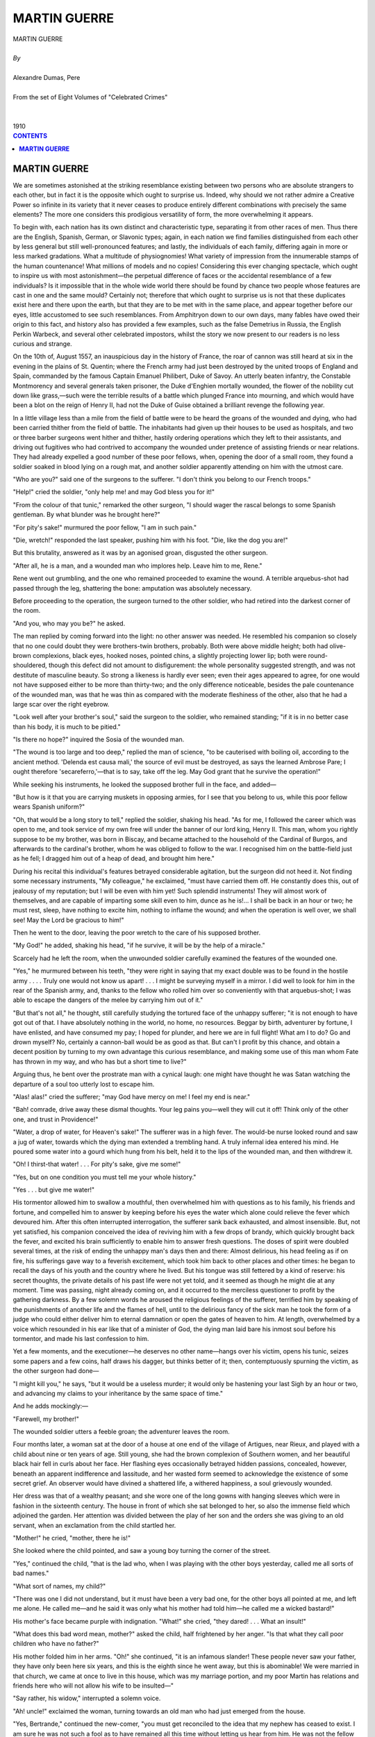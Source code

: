 .. -*- encoding: utf-8 -*-

.. meta::
   :PG.Id: 2752
   :PG.Title: Martin Guerre
   :PG.Released: 2006-08-15
   :PG.Rights: Public Domain
   :PG.Producer: David Widger
   :DC.Creator: Alexandre Dumas, Pere
   :DC.Title: Martin Guerre
   :DC.Language: en
   :DC.Created: 1910
   :coverpage: images/cover.jpg



.. role:: xlarge-bold
   :class: x-large bold

.. role:: large
   :class: large

.. role:: small-caps
     :class: small-caps




=============
MARTIN GUERRE
=============

.. pgheader::

.. clearpage::


.. figure:: images/cover.jpg

.. clearpage::


.. class:: center

   | :xlarge-bold:`MARTIN GUERRE`
   |
   | `By`
   |
   | :xlarge-bold:`Alexandre Dumas, Pere`
   |
   | :small-caps:`From the set of Eight Volumes of "Celebrated Crimes"`
   |
   |
   | :large:`1910`



.. clearpage::



.. clearpage::

.. contents:: CONTENTS
   :depth: 1
   :backlinks: entry




.. clearpage::




**MARTIN GUERRE**
=================

.. dropcap:: W We

We are sometimes astonished at the striking resemblance existing between two persons who are absolute strangers to each other, but in fact it is the opposite which ought to surprise us. Indeed, why should we not rather admire a Creative Power so infinite in its variety that it never ceases to produce entirely different combinations with precisely the same elements? The more one considers this prodigious versatility of form, the more overwhelming it appears.

To begin with, each nation has its own distinct and characteristic type, separating it from other races of men. Thus there are the English, Spanish, German, or Slavonic types; again, in each nation we find families distinguished from each other by less general but still well-pronounced features; and lastly, the individuals of each family, differing again in more or less marked gradations. What a multitude of physiognomies! What variety of impression from the innumerable stamps of the human countenance! What millions of models and no copies! Considering this ever changing spectacle, which ought to inspire us with most astonishment—the perpetual difference of faces or the accidental resemblance of a few individuals? Is it impossible that in the whole wide world there should be found by chance two people whose features are cast in one and the same mould? Certainly not; therefore that which ought to surprise us is not that these duplicates exist here and there upon the earth, but that they are to be met with in the same place, and appear together before our eyes, little accustomed to see such resemblances. From Amphitryon down to our own days, many fables have owed their origin to this fact, and history also has provided a few examples, such as the false Demetrius in Russia, the English Perkin Warbeck, and several other celebrated impostors, whilst the story we now present to our readers is no less curious and strange.

On the 10th of, August 1557, an inauspicious day in the history of France, the roar of cannon was still heard at six in the evening in the plains of St. Quentin; where the French army had just been destroyed by the united troops of England and Spain, commanded by the famous Captain Emanuel Philibert, Duke of Savoy. An utterly beaten infantry, the Constable Montmorency and several generals taken prisoner, the Duke d'Enghien mortally wounded, the flower of the nobility cut down like grass,—such were the terrible results of a battle which plunged France into mourning, and which would have been a blot on the reign of Henry II, had not the Duke of Guise obtained a brilliant revenge the following year.

In a little village less than a mile from the field of battle were to be heard the groans of the wounded and dying, who had been carried thither from the field of battle. The inhabitants had given up their houses to be used as hospitals, and two or three barber surgeons went hither and thither, hastily ordering operations which they left to their assistants, and driving out fugitives who had contrived to accompany the wounded under pretence of assisting friends or near relations. They had already expelled a good number of these poor fellows, when, opening the door of a small room, they found a soldier soaked in blood lying on a rough mat, and another soldier apparently attending on him with the utmost care.

"Who are you?" said one of the surgeons to the sufferer. "I don't think you belong to our French troops."

"Help!" cried the soldier, "only help me! and may God bless you for it!"

"From the colour of that tunic," remarked the other surgeon, "I should wager the rascal belongs to some Spanish gentleman. By what blunder was he brought here?"

"For pity's sake!" murmured the poor fellow, "I am in such pain."

"Die, wretch!" responded the last speaker, pushing him with his foot. "Die, like the dog you are!"

But this brutality, answered as it was by an agonised groan, disgusted the other surgeon.

"After all, he is a man, and a wounded man who implores help. Leave him to me, Rene."

Rene went out grumbling, and the one who remained proceeded to examine the wound. A terrible arquebus-shot had passed through the leg, shattering the bone: amputation was absolutely necessary.

Before proceeding to the operation, the surgeon turned to the other soldier, who had retired into the darkest corner of the room.

"And you, who may you be?" he asked.

The man replied by coming forward into the light: no other answer was needed. He resembled his companion so closely that no one could doubt they were brothers-twin brothers, probably. Both were above middle height; both had olive-brown complexions, black eyes, hooked noses, pointed chins, a slightly projecting lower lip; both were round-shouldered, though this defect did not amount to disfigurement: the whole personality suggested strength, and was not destitute of masculine beauty. So strong a likeness is hardly ever seen; even their ages appeared to agree, for one would not have supposed either to be more than thirty-two; and the only difference noticeable, besides the pale countenance of the wounded man, was that he was thin as compared with the moderate fleshiness of the other, also that he had a large scar over the right eyebrow.

"Look well after your brother's soul," said the surgeon to the soldier, who remained standing; "if it is in no better case than his body, it is much to be pitied."

"Is there no hope?" inquired the Sosia of the wounded man.

"The wound is too large and too deep," replied the man of science, "to be cauterised with boiling oil, according to the ancient method. 'Delenda est causa mali,' the source of evil must be destroyed, as says the learned Ambrose Pare; I ought therefore 'secareferro,'—that is to say, take off the leg. May God grant that he survive the operation!"

While seeking his instruments, he looked the supposed brother full in the face, and added—

"But how is it that you are carrying muskets in opposing armies, for I see that you belong to us, while this poor fellow wears Spanish uniform?"

"Oh, that would be a long story to tell," replied the soldier, shaking his head. "As for me, I followed the career which was open to me, and took service of my own free will under the banner of our lord king, Henry II. This man, whom you rightly suppose to be my brother, was born in Biscay, and became attached to the household of the Cardinal of Burgos, and afterwards to the cardinal's brother, whom he was obliged to follow to the war. I recognised him on the battle-field just as he fell; I dragged him out of a heap of dead, and brought him here."

During his recital this individual's features betrayed considerable agitation, but the surgeon did not heed it. Not finding some necessary instruments, "My colleague," he exclaimed, "must have carried them off. He constantly does this, out of jealousy of my reputation; but I will be even with him yet! Such splendid instruments! They will almost work of themselves, and are capable of imparting some skill even to him, dunce as he is!... I shall be back in an hour or two; he must rest, sleep, have nothing to excite him, nothing to inflame the wound; and when the operation is well over, we shall see! May the Lord be gracious to him!"

Then he went to the door, leaving the poor wretch to the care of his supposed brother.

"My God!" he added, shaking his head, "if he survive, it will be by the help of a miracle."

Scarcely had he left the room, when the unwounded soldier carefully examined the features of the wounded one.

"Yes," he murmured between his teeth, "they were right in saying that my exact double was to be found in the hostile army . . . . Truly one would not know us apart! . . . I might be surveying myself in a mirror. I did well to look for him in the rear of the Spanish army, and, thanks to the fellow who rolled him over so conveniently with that arquebus-shot; I was able to escape the dangers of the melee by carrying him out of it."

"But that's not all," he thought, still carefully studying the tortured face of the unhappy sufferer; "it is not enough to have got out of that. I have absolutely nothing in the world, no home, no resources. Beggar by birth, adventurer by fortune, I have enlisted, and have consumed my pay; I hoped for plunder, and here we are in full flight! What am I to do? Go and drown myself? No, certainly a cannon-ball would be as good as that. But can't I profit by this chance, and obtain a decent position by turning to my own advantage this curious resemblance, and making some use of this man whom Fate has thrown in my way, and who has but a short time to live?"

Arguing thus, he bent over the prostrate man with a cynical laugh: one might have thought he was Satan watching the departure of a soul too utterly lost to escape him.

"Alas! alas!" cried the sufferer; "may God have mercy on me! I feel my end is near."

"Bah! comrade, drive away these dismal thoughts. Your leg pains you—well they will cut it off! Think only of the other one, and trust in Providence!"

"Water, a drop of water, for Heaven's sake!" The sufferer was in a high fever. The would-be nurse looked round and saw a jug of water, towards which the dying man extended a trembling hand. A truly infernal idea entered his mind. He poured some water into a gourd which hung from his belt, held it to the lips of the wounded man, and then withdrew it.

"Oh! I thirst-that water! . . . For pity's sake, give me some!"

"Yes, but on one condition you must tell me your whole history."

"Yes . . . but give me water!"

His tormentor allowed him to swallow a mouthful, then overwhelmed him with questions as to his family, his friends and fortune, and compelled him to answer by keeping before his eyes the water which alone could relieve the fever which devoured him. After this often interrupted interrogation, the sufferer sank back exhausted, and almost insensible. But, not yet satisfied, his companion conceived the idea of reviving him with a few drops of brandy, which quickly brought back the fever, and excited his brain sufficiently to enable him to answer fresh questions. The doses of spirit were doubled several times, at the risk of ending the unhappy man's days then and there: Almost delirious, his head feeling as if on fire, his sufferings gave way to a feverish excitement, which took him back to other places and other times: he began to recall the days of his youth and the country where he lived. But his tongue was still fettered by a kind of reserve: his secret thoughts, the private details of his past life were not yet told, and it seemed as though he might die at any moment. Time was passing, night already coming on, and it occurred to the merciless questioner to profit by the gathering darkness. By a few solemn words he aroused the religious feelings of the sufferer, terrified him by speaking of the punishments of another life and the flames of hell, until to the delirious fancy of the sick man he took the form of a judge who could either deliver him to eternal damnation or open the gates of heaven to him. At length, overwhelmed by a voice which resounded in his ear like that of a minister of God, the dying man laid bare his inmost soul before his tormentor, and made his last confession to him.

Yet a few moments, and the executioner—he deserves no other name—hangs over his victim, opens his tunic, seizes some papers and a few coins, half draws his dagger, but thinks better of it; then, contemptuously spurning the victim, as the other surgeon had done—

"I might kill you," he says, "but it would be a useless murder; it would only be hastening your last Sigh by an hour or two, and advancing my claims to your inheritance by the same space of time."

And he adds mockingly:—

"Farewell, my brother!"

The wounded soldier utters a feeble groan; the adventurer leaves the room.

Four months later, a woman sat at the door of a house at one end of the village of Artigues, near Rieux, and played with a child about nine or ten years of age. Still young, she had the brown complexion of Southern women, and her beautiful black hair fell in curls about her face. Her flashing eyes occasionally betrayed hidden passions, concealed, however, beneath an apparent indifference and lassitude, and her wasted form seemed to acknowledge the existence of some secret grief. An observer would have divined a shattered life, a withered happiness, a soul grievously wounded.

Her dress was that of a wealthy peasant; and she wore one of the long gowns with hanging sleeves which were in fashion in the sixteenth century. The house in front of which she sat belonged to her, so also the immense field which adjoined the garden. Her attention was divided between the play of her son and the orders she was giving to an old servant, when an exclamation from the child startled her.

"Mother!" he cried, "mother, there he is!"

She looked where the child pointed, and saw a young boy turning the corner of the street.

"Yes," continued the child, "that is the lad who, when I was playing with the other boys yesterday, called me all sorts of bad names."

"What sort of names, my child?"

"There was one I did not understand, but it must have been a very bad one, for the other boys all pointed at me, and left me alone. He called me—and he said it was only what his mother had told him—he called me a wicked bastard!"

His mother's face became purple with indignation. "What!" she cried, "they dared! . . . What an insult!"

"What does this bad word mean, mother?" asked the child, half frightened by her anger. "Is that what they call poor children who have no father?"

His mother folded him in her arms. "Oh!" she continued, "it is an infamous slander! These people never saw your father, they have only been here six years, and this is the eighth since he went away, but this is abominable! We were married in that church, we came at once to live in this house, which was my marriage portion, and my poor Martin has relations and friends here who will not allow his wife to be insulted—"

"Say rather, his widow," interrupted a solemn voice.

"Ah! uncle!" exclaimed the woman, turning towards an old man who had just emerged from the house.

"Yes, Bertrande," continued the new-comer, "you must get reconciled to the idea that my nephew has ceased to exist. I am sure he was not such a fool as to have remained all this time without letting us hear from him. He was not the fellow to go off at a tangent, on account of a domestic quarrel which you have never vouchsafed to explain to me, and to retain his anger during all these eight years! Where did he go? What did he do? We none of us know, neither you nor I, nor anybody else. He is assuredly dead, and lies in some graveyard far enough from here. May God have mercy on his soul!"

Bertrande, weeping, made the sign of the cross, and bowed her head upon her hands.

"Good-bye, Sanxi," said the uncle, tapping the child's,' cheek. Sanxi turned sulkily away.

There was certainly nothing specially attractive about the uncle: he belonged to a type which children instinctively dislike, false, crafty, with squinting eyes which continually appeared to contradict his honeyed tongue.

"Bertrande," he said, "your boy is like his father before him, and only answers my kindness with rudeness."

"Forgive him," answered the mother; "he is very young, and does not understand the respect due to his father's uncle. I will teach him better things; he will soon learn that he ought to be grateful for the care you have taken of his little property."

"No doubt, no doubt," said the uncle, trying hard to smile. "I will give you a good account of it, for I shall only have to reckon with you two in future. Come, my dear, believe me, your husband is really dead, and you have sorrowed quite enough for a good-for-nothing fellow. Think no more of him."

So saying, he departed, leaving the poor young woman a prey to the saddest thoughts.

Bertrande de Rolls, naturally gifted with extreme sensibility, on which a careful education had imposed due restraint, had barely completed her twelfth year when she was married to Martin Guerre, a boy of about the same age, such precocious unions being then not uncommon, especially in the Southern provinces. They were generally settled by considerations of family interest, assisted by the extremely early development habitual to the climate. The young couple lived for a long time as brother and sister, and Bertrande, thus early familiar with the idea of domestic happiness, bestowed her whole affection on the youth whom she had been taught to regard as her life's companion. He was the Alpha and Omega of her existence; all her love, all her thoughts, were given to him, and when their marriage was at length completed, the birth of a son seemed only another link in the already long existing bond of union. But, as many wise men have remarked, a uniform happiness, which only attaches women more and more, has often upon men a precisely contrary effect, and so it was with Martin Guerre. Of a lively and excitable temperament, he wearied of a yoke which had been imposed so early, and, anxious to see the world and enjoy some freedom, he one day took advantage of a domestic difference, in which Bertrande owned herself to have been wrong, and left his house and family. He was sought and awaited in vain. Bertrande spent the first month in vainly expecting his return, then she betook herself to prayer; but Heaven appeared deaf to her supplications, the truant returned not. She wished to go in search of him, but the world is wide, and no single trace remained to guide her. What torture for a tender heart! What suffering for a soul thirsting for love! What sleepless nights! What restless vigils! Years passed thus; her son was growing up, yet not a word reached her from the man she loved so much. She spoke often of him to the uncomprehending child, she sought to discover his features in those of her boy, but though she endeavoured to concentrate her whole affection on her son, she realised that there is suffering which maternal love cannot console, and tears which it cannot dry. Consumed by the strength of the sorrow which ever dwelt in her heart, the poor woman was slowly wasting, worn out by the regrets of the past, the vain desires of the present, and the dreary prospect of the future. And now she had been openly insulted, her feelings as a mother wounded to the quirk; and her husband's uncle, instead of defending and consoling her, could give only cold counsel and unsympathetic words!

Pierre Guerre, indeed, was simply a thorough egotist. In his youth he had been charged with usury; no one knew by what means he had become rich, for the little drapery trade which he called his profession did not appear to be very profitable.

After his nephew's departure it seemed only natural that he should pose as the family guardian, and he applied himself to the task of increasing the little income, but without considering himself bound to give any account to Bertrande. So, once persuaded that Martin was no more, he was apparently not unwilling to prolong a situation so much to his own advantage.

Night was fast coming on; in the dim twilight distant objects became confused and indistinct. It was the end of autumn, that melancholy season which suggests so many gloomy thoughts and recalls so many blighted hopes. The child had gone into the house. Bertrande, still sitting at the door, resting her forehead on her hand, thought sadly of her uncle's words; recalling in imagination the past scenes which they suggested, the time of their childhood, when, married so young, they were as yet only playmates, prefacing the graver duties of life by innocent pleasures; then of the love which grew with their increasing age; then of how this love became altered, changing on her side into passion, on his into indifference. She tried to recollect him as he had been on the eve of his departure, young and handsome, carrying his head high, coming home from a fatiguing hunt and sitting by his son's cradle; and then also she remembered bitterly the jealous suspicions she had conceived, the anger with which she had allowed them to escape her, the consequent quarrel, followed by the disappearance of her offended husband, and the eight succeeding years of solitude and mourning. She wept over his desertion; over the desolation of her life, seeing around her only indifferent or selfish people, and caring only to live for her child's sake, who gave her at least a shadowy reflection of the husband she had lost. "Lost—yes, lost for ever!" she said to herself, sighing, and looking again at the fields whence she had so often seen him coming at this same twilight hour, returning to his home for the evening meal. She cast a wandering eye on the distant hills, which showed a black outline against a yet fiery western sky, then let it fall on a little grove of olive trees planted on the farther side of the brook which skirted her dwelling. Everything was calm; approaching night brought silence along with darkness: it was exactly what she saw every evening, but to leave which required always an effort.

She rose to re-enter the house, when her attention was caught by a movement amongst the trees. For a moment she thought she was mistaken, but the branches again rustled, then parted asunder, and the form of a man appeared on the other side of the brook. Terrified, Bertrande tried to scream, but not a sound escaped her lips; her voice seemed paralyzed by terror, as in an evil dream. And she almost thought it was a dream, for notwithstanding the dark shadows cast around this indistinct semblance, she seemed to recognise features once dear to her. Had her bitter reveries ended by making her the victim of a hallucination? She thought her brain was giving way, and sank on her knees to pray for help. But the figure remained; it stood motionless, with folded arms, silently gazing at her! Then she thought of witchcraft, of evil demons, and superstitious as every one was in those days, she kissed a crucifix which hung from her neck, and fell fainting on the ground. With one spring the phantom crossed the brook and stood beside her.

"Bertrande!" it said in a voice of emotion. She raised her head, uttered a piercing cry, and was clasped in her husband's arms.

The whole village became aware of this event that same evening. The neighbours crowded round Bertrande's door, Martin's friends and relations naturally wishing to see him after this miraculous reappearance, while those who had never known him desired no less to gratify their curiosity; so that the hero of the little drama, instead of remaining quietly at home with his wife, was obliged to exhibit himself publicly in a neighbouring barn. His four sisters burst through the crowd and fell on his neck weeping; his uncle examined him doubtfully at first, then extended his arms. Everybody recognised him, beginning with the old servant Margherite, who had been with the young couple ever since their wedding-day. People observed only that a riper age had strengthened his features, and given more character to his countenance and more development to his powerful figure; also that he had a scar over the right eyebrow, and that he limped slightly. These were the marks of wounds he had received, he said; which now no longer troubled him. He appeared anxious to return to his wife and child, but the crowd insisted on hearing the story of his adventures during his voluntary absence, and he was obliged to satisfy them. Eight years ago, he said, the desire to see more of the world had gained an irresistible mastery over him; he yielded to it, and departed secretly. A natural longing took him to his birthplace in Biscay, where he had seen his surviving relatives. There he met the Cardinal of Burgos, who took him into his service, promising him profit, hard knocks to give and take, and plenty of adventure. Some time after, he left the cardinal's household for that of his brother, who, much against his will, compelled him to follow him to the war and bear arms against the French. Thus he found himself on the Spanish side on the day of St. Quentin, and received a terrible gun-shot wound in the leg. Being carried into a house a an adjoining village, he fell into the hands of a surgeon, who insisted that the leg must be amputated immediately, but who left him for a moment, and never returned. Then he encountered a good old woman, who dressed his wound and nursed him night and day. So that in a few weeks he recovered, and was able to set out for Artigues, too thankful to return to his house and land, still more to his wife and child, and fully resolved never to leave them again.

Having ended his story, he shook hands with his still wondering neighbours, addressing by name some who had been very young when he left, and who, hearing their names, came forward now as grown men, hardly recognisable, but much pleased at being remembered. He returned his sisters' carresses, begged his uncle's forgiveness for the trouble he had given in his boyhood, recalling with mirth the various corrections received. He mentioned also an Augustinian monk who had taught him to read, and another reverend father, a Capuchin, whose irregular conduct had caused much scandal in the neighbourhood. In short, notwithstanding his prolonged absence, he seemed to have a perfect recollection of places, persons, and things. The good people overwhelmed him with congratulations, vying with one another in praising him for having the good sense to come home, and in describing the grief and the perfect virtue of his Bertrande. Emotion was excited, many wept, and several bottles from Martin Guerre's cellar were emptied. At length the assembly dispersed, uttering many exclamations about the extraordinary chances of Fate, and retired to their own homes, excited, astonished, and gratified, with the one exception of old Pierre Guerre, who had been struck by an unsatisfactory remark made by his nephew, and who dreamed all night about the chances of pecuniary loss augured by the latter's return.

It was midnight before the husband and wife were alone and able to give vent to their feelings. Bertrande still felt half stupefied; she could not believe her own eyes and ears, nor realise that she saw again in her marriage chamber her husband of eight years ago, him for whom she had wept; whose death she had deplored only a few hours previously. In the sudden shock caused by so much joy succeeding so much grief, she had not been able to express what she felt; her confused ideas were difficult to explain, and she seemed deprived of the powers of speech and reflection. When she became calmer and more capable of analysing her feelings, she was astonished not to feel towards her husband the same affection which had moved her so strongly a few hours before. It was certainly himself, those were the same features, that was the man to whom she had willingly given her hand, her heart, herself, and yet now that she saw him again a cold barrier of shyness, of modesty, seemed to have risen between them. His first kiss, even, had not made her happy: she blushed and felt saddened—a curious result of the long absence! She could not define the changes wrought by years in his appearance: his countenance seemed harsher, yet the lines of his face, his outer man, his whole personality, did not seem altered, but his soul had changed its nature, a different mind looked forth from those eyes. Bertrande knew him for her husband, and yet she hesitated. Even so Penelope, on the, return of Ulysses, required a certain proof to confirm the evidence of her eyes, and her long absent husband had to remind her of secrets known only to herself.

Martin, however, as if he understood Bertrande's feeling and divined some secret mistrust, used the most tender and affectionate phrases, and even the very pet names which close intimacy had formerly endeared to them.

"My queen," he said, "my beautiful dove, can you not lay aside your resentment? Is it still so strong that no submission can soften it? Cannot my repentance find grace in your eyes? My Bertrande, my Bertha, my Bertranilla, as I used to call you."

She tried to smile, but stopped short, puzzled; the names were the very same, but the inflexion of voice quite different.

Martin took her hands in his. "What pretty hands! Do you still wear my ring? Yes, here it is, and with it the sapphire ring I gave you the day Sanxi was born."

Bertrande did not answer, but she took the child and placed him in his father's arms.

Martin showered caresses on his son, and spoke of the time when he carried him as a baby in the garden, lifting him up to the fruit trees, so that he could reach and try to bite the fruit. He recollected one day when the poor child got his leg terribly torn by thorns, and convinced himself, not without emotion, that the scar could still be seen.

Bertrande was touched by this display of affectionate recollections, and felt vexed at her own coldness. She came up to Martin and laid her hand in his. He said gently—

"My departure caused you great grief: I now repent what I did. But I was young, I was proud, and your reproaches were unjust."

"Ah," said she, "you have not forgotten the cause of our quarrel?"

"It was little Rose, our neighbour, whom you said I was making love to, because you found us together at the spring in the little wood. I explained that we met only by chance,—besides, she was only a child,—but you would not listen, and in your anger—"

"Ah! forgive me, Martin, forgive me!" she interrupted, in confusion.

"In your blind anger you took up, I know not what, something which lay handy, and flung it at me. And here is the mark," he continued, smiling, "this scar, which is still to be seen."

"Oh, Martin!" Bertrande exclaimed, "can you ever forgive me?"

"As you see," Martin replied, kissing her tenderly.

Much moved, Bertrande swept aside his hair, and looked at the scar visible on his forehead.

"But," she said, with surprise not free from alarm, "this scar seems to me like a fresh one."

"Ah!" Martin explained, with a, little embarrassment; "it reopened lately. But I had thought no more about it. Let us forget it, Bertrande; I should not like a recollection which might make you think yourself less dear to me than you once were."

And he drew her upon his knee. She repelled him gently.

"Send the child to bed," said Martin. "Tomorrow shall be for him; to-night you have the first place, Bertrande, you only."

The boy kissed his father and went.

Bertrande came and knelt beside her husband, regarding him attentively with an uneasy smile, which did not appear to please him by any means.

"What is the matter?" said he. "Why do you examine me thus?"

"I do not know—forgive me, oh! forgive me! . . . But the happiness of seeing you was so great and unexpected, it is all like a dream. I must try to become accustomed to it; give me some time to collect myself; let me spend this night in prayer. I ought to offer my joy and my thanksgiving to Almighty God—"

"Not so," interrupted her husband, passing his arms round her neck and stroking her beautiful hair. "No; 'tis to me that your first thoughts are due. After so much weariness, my rest is in again beholding you, and my happiness after so many trials will be found in your love. That hope has supported me throughout, and I long to be assured that it is no illusion." So saying, he endeavoured to raise her.

"Oh," she murmured, "I pray you leave me."

"What!" he exclaimed angrily. "Bertrande, is this your love? Is it thus you keep faith with me? You will make me doubt the evidence of your friends; you will make me think that indifference, or even another love——"

"You insult me," said Bertrande, rising to her feet.

He caught her in his arms. "No, no; I think nothing which could wound you, my queen, and I believe your fidelity, even as before, you know, on that first journey, when you wrote me these loving letters which I have treasured ever since. Here they are." And he drew forth some papers, on which Bertrande recognised her own handwriting. "Yes," he continued, "I have read and—re-read them.... See, you spoke then of your love and the sorrows of absence. But why all this trouble and terror? You tremble, just as you did when I first received you from your father's hands.... It was here, in this very room.... You begged me then to leave you, to let you spend the night in prayer; but I insisted, do you remember? and pressed you to my heart, as I do now."

"Oh," she murmured weakly, "have pity!"

But the words were intercepted by a kiss, and the remembrance of the past, the happiness of the present, resumed their sway; the imaginary terrors were forgotten, and the curtains closed around the marriage-bed.

The next day was a festival in the village of Artigues. Martin returned the visits of all who had come to welcome him the previous night, and there were endless recognitions and embracings. The young men remembered that he had played with them when they were little; the old men, that they had been at his wedding when he was only twelve.

The women remembered having envied Bertrande, especially the pretty Rose, daughter of Marcel, the apothecary, she who had roused the demon of jealousy in, the poor wife's heart. And Rose knew quite well that the jealousy was not without some cause; for Martin had indeed shown her attention, and she was unable to see him again without emotion. She was now the wife of a rich peasant, ugly, old, and jealous, and she compared, sighing, her unhappy lot with that of her more fortunate neighbour. Martin's sisters detained him amongst them, and spoke of their childish games and of their parents, both dead in Biscay. Martin dried the tears which flowed at these recollections of the past, and turned their thoughts to rejoicing. Banquets were given and received. Martin invited all his relations and former friends; an easy gaiety prevailed. It was remarked that the hero of the feast refrained from wine; he was thereupon reproached, but answered that on account of the wounds he had received he was obliged to avoid excess. The excuse was admitted, the result of Martin's precautions being that he kept a clear head on his shoulders, while all the rest had their tongues loosed by drunkenness.

"Ah!" exclaimed one of the guests, who had studied a little medicine, "Martin is quite right to be afraid of drink. Wounds which have thoroughly healed may be reopened and inflamed by intemperance, and wine in the case of recent wounds is deadly poison. Men have died on the field of battle in an hour or two merely because they had swallowed a little brandy."

Martin Guerre grew pale, and began a conversation with the pretty Rose, his neighbour. Bertrande observed this, but without uneasiness; she had suffered too much from her former suspicions, besides her husband showed her so much affection that she was now quite happy.

When the first few days were over, Martin began to look into his affairs. His property had suffered by his long absence, and he was obliged to go to Biscay to claim his little estate there, the law having already laid hands upon it. It was several months before, by dint of making judicious sacrifices, he could regain possession of the house and fields which had belonged to his father. This at last accomplished, he returned to Artigues, in order to resume the management of his wife's property, and with this end in view, about eleven months after his return, he paid a visit to his uncle Pierre.

Pierre was expecting him; he was extremely polite, desired Martin, to sit down, overwhelmed him with compliments, knitting his brows as he discovered that his nephew decidedly meant business. Martin broke silence.

"Uncle," he said, "I come to thank you for the care you have taken of my wife's property; she could never have managed it alone. You have received the income in the family interest: as a good guardian, I expected no less from your affection. But now that I have returned, and am free from other cares, we will go over the accounts, if you please."

His uncle coughed and cleared his voice before replying, then said slowly, as if counting his words—

"It is all accounted for, my dear nephew; Heaven be praised! I don't owe you anything."

"What!" exclaimed the astonished Martin, "but the whole income?"

"Was well and properly employed in the maintenance of your wife and child."

"What! a thousand livres for that? And Bertrande lived alone, so quietly and simply! Nonsense! it is impossible."

"Any surplus," resumed the old man, quite unmoved,—"any surplus went to pay the expenses of seed-time and harvest."

"What! at a time when labour costs next to nothing?"

"Here is the account," said Pierre.

"Then the account is a false one," returned his nephew.

Pierre thought it advisable to appear extremely offended and angry, and Martin, exasperated at his evident dishonesty, took still higher ground, and threatened to bring an action against him. Pierre ordered him to leave the house, and suiting actions to words, took hold of his arm to enforce his departure. Martin, furious, turned and raised his fist to strike.

"What! strike your uncle, wretched boy!" exclaimed the old man.

Martin's hand dropped, but he left the house uttering reproaches and insults, among which Pierre distinguished—

"Cheat that you are!"

"That is a word I shall remember," cried the angry old man, slamming his door violently.

Martin brought an action before the judge at Rieux, and in course of time obtained a decree, which, reviewing the accounts presented by Pierre, disallowed them, and condemned the dishonest guardian to pay his nephew four hundred livres for each year of his administration. The day on which this sum had to be disbursed from his strong box the old usurer vowed vengeance, but until he could gratify his hatred he was forced to conceal it, and to receive attempts at reconciliation with a friendly smile. It was not until six months later, on the occasion of a joyous festivity, that Martin again set foot in his uncle's house. The bells were ringing for the birth of a child, there was great gaiety at Bertrande's house, where all the guests were waiting on the threshold for the godfather in order to take the infant to church, and when Martin appeared, escorting his uncle, who was adorned with a huge bouquet for the occasion, and who now came forward and took the hand of Rose, the pretty godmother, there were cries of joy on all sides. Bertrande was delighted at this reconciliation, and dreamed only of happiness. She was so happy now, her long sorrow was atoned for, her regret was at an end, her prayers seemed to have been heard, the long interval between the former delights and the present seemed wiped out as if the bond of union had never been broken, and if she remembered her grief at all, it was only to intensify the new joys by comparison. She loved her husband more than ever; he was full of affection for her, and she was grateful for his love. The past had now no shadow, the future no cloud, and the birth of a daughter, drawing still closer the links which united them, seemed a new pledge of felicity. Alas! the horizon which appeared so bright and clear to the poor woman was doomed soon again to be overcast.

The very evening of the christening party, a band of musicians and jugglers happened to pass through the village, and the inhabitants showed themselves liberal. Pierre asked questions, and found that the leader of the band was a Spaniard. He invited the man to his own house, and remained closeted with him for nearly an hour, dismissing him at length with a refilled purse. Two days later the old man announced to the family that he was going to Picardy to see a former partner on a matter of business, and he departed accordingly, saying he should return before long.

The day on which Bertrande again saw her uncle was, indeed, a terrible one. She was sitting by the cradle of the lately-born infant, watching for its awakening, when the door opened, and Pierre Guerre strode in. Bertrande drew back with an instinct of terror as soon as she saw him, for his expression was at once wicked and joyful—an expression of gratified hate, of mingled rage and triumph, and his smile was terrible to behold. She did not venture to speak, but motioned him to a seat. He came straight up to her, and raising his head, said loudly—

"Kneel down at once, madame—kneel down, and ask pardon from Almighty God!"

"Are you mad, Pierre?" she replied, gazing at him in astonishment.

"You, at least, ought to know that I am not."

"Pray for forgiveness—I—! and what for, in Heaven's name?"

"For the crime in which you are an accomplice."

"Please explain yourself."

"Oh!" said Pierre, with bitter irony, "a woman always thinks herself innocent as long as her sin is hidden; she thinks the truth will never be known, and her conscience goes quietly to sleep, forgetting her faults. Here is a woman who thought her sins nicely concealed; chance favoured her: an absent husband, probably no more; another man so exactly like him in height, face, and manner that everyone else is deceived! Is it strange that a weak, sensitive woman, wearied of widowhood, should willingly allow herself to be imposed on?"

Bertrande listened without understanding; she tried to interrupt, but Pierre went on—

"It was easy to accept this stranger without having to blush for it, easy to give him the name and the rights of a husband! She could even appear faithful while really guilty; she could seem constant, though really fickle; and she could, under a veil of mystery, at once reconcile her honour, her duty—perhaps even her love."

"What on earth do you mean?" cried Bertrande, wringing her hands in terror.

"That you are countenancing an impostor who is not your husband."

Feeling as if the ground were passing from beneath her, Bertrande staggered, and caught at the nearest piece of furniture to save herself from falling; then, collecting all her strength to meet this extraordinary attack, she faced the old man.

"What! my husband, your nephew, an impostor!"

"Don't you know it?" "I!!"

This cry, which came from her heart, convinced Pierre that she did not know, and that she had sustained a terrible shock. He continued more quietly—

"What, Bertrande, is it possible you were really deceived?"

"Pierre, you are killing me; your words are torture. No more mystery, I entreat. What do you know? What do you suspect? Tell me plainly at once."

"Have you courage to hear it?"

"I must," said the trembling woman.

"God is my witness that I would willingly have kept it from you, but you must know; if only for the safety of your soul entangled in so deadly a snare,... there is yet time, if you follow my advice. Listen: the man with whom you are living, who dares to call himself Martin Guerre, is a cheat, an impostor——"

"How dare you say so?"

"Because I have discovered it. Yes, I had always a vague suspicion, an uneasy feeling, and in spite of the marvellous resemblance I could never feel as if he were really my sister's child. The day he raised his hand to strike me—yes, that day I condemned him utterly.... Chance has justified me! A wandering Spaniard, an old soldier, who spent a night in the village here, was also present at the battle of St. Quentin, and saw Martin Guerre receive a terrible gunshot wound in the leg. After the battle, being wounded, he betook himself to the neighbouring village, and distinctly heard a surgeon in the next room say that a wounded man must have his leg amputated, and would very likely not survive the operation. The door opened, he saw the sufferer, and knew him for Martin Guerre. So much the Spaniard told me. Acting on this information, I went on pretence of business to the village he named, I questioned the inhabitants, and this is what I learned."

"Well?" said Bertrande, pale, and gasping with emotion.

"I learned that the wounded man had his leg taken off, and, as the surgeon predicted, he must have died in a few hours, for he was never seen again."

Bertrande remained a few moments as if annihilated by this appalling revelation; then, endeavoring to repel the horrible thought—

"No," she cried, "no, it is impossible! It is a lie intended to ruin him-to ruin us all."

"What! you do not believe me?"

"No, never, never!"

"Say rather you pretend to disbelieve me: the truth has pierced your heart, but you wish to deny it. Think, however, of the danger to your immortal soul."

"Silence, wretched man!... No, God would not send me so terrible a trial. What proof can you show of the truth of your words?"

"The witnesses I have mentioned."

"Nothing more?"

"No, not as yet."

"Fine proofs indeed! The story of a vagabond who flattered your hatred in hope of a reward, the gossip of a distant village, the recollections of ten years back, and finally, your own word, the word of a man who seeks only revenge, the word of a man who swore to make Martin pay dearly for the results of his own avarice, a man of furious passions such as yours! No, Pierre, no, I do not believe you, and I never will!"

"Other people may perhaps be less incredulous, and if I accuse him publicly——"

"Then I shall contradict you publicly!" And coming quickly forward, her eyes shining with virtuous anger—

"Leave this house, go," she said; "it is you yourself who are the impostor—go!"

"I shall yet know how to convince everyone, and will make you acknowledge it," cried the furious old man.

He went out, and Bertrande sank exhausted into a chair. All the strength which had supported her against Pierre vanished as soon as she was alone, and in spite of her resistance to suspicion, the terrible light of doubt penetrated her heart, and extinguished the pure torch of trustfulness which had guided her hitherto—a doubt, alas! which attacked at once her honour and her love, for she loved with all a woman's tender affection. Just as actual poison gradually penetrates and circulates through the whole system, corrupting the blood and affecting the very sources of life until it causes the destruction of the whole body, so does that mental poison, suspicion, extend its ravages in the soul which has received it. Bertrande remembered with terror her first feelings at the sight of the returned Martin Guerre, her involuntary repugnance, her astonishment at not feeling more in touch with the husband whom she had so sincerely regretted. She remembered also, as if she saw it for the first time, that Martin, formerly quick, lively, and hasty tempered, now seemed thoughtful, and fully master of himself.

This change of character she had supposed due to the natural development of age, she now trembled at the idea of another possible cause. Some other little details began to occur to her mind—the forgetfulness or abstraction of her husband as to a few insignificant things; thus it sometimes happened that he did not answer to his name of Martin, also that he mistook the road to a hermitage, formerly well known to them both, and again that he could not answer when addressed in Basque, although he him self had taught her the little she knew of this language. Besides, since his return, he would never write in her presence, did he fear that she would notice some difference? She had paid little or no attention to these trifles; now, pieced together, they assumed an alarming importance. An appalling terror seized Bertrande: was she to remain in this uncertainty, or should she seek an explanation which might prove her destruction? And how discover the truth—by questioning the guilty man, by noting his confusion, his change of colour, by forcing a confession from him? But she had lived with him for two years, he was the father of her child, she could not ruin him without ruining herself, and, an explanation once sought, she could neither punish him and escape disgrace, nor pardon him without sharing his guilt. To reproach him with his conduct and then keep silence would destroy her peace for ever; to cause a scandal by denouncing him would bring dishonour upon herself and her child. Night found her involved in these hideous perplexities, too weak to surmount them; an icy chill came over her, she went to bed, and awoke in a high fever. For several days she hovered between life and death, and Martin Guerre bestowed the most tender care upon her. She was greatly moved thereby, having one of those impressionable minds which recognise kindness fully as much as injury. When she was a little recovered and her mental power began to return, she had only a vague recollection of what had occurred, and thought she had had a frightful dream. She asked if Pierre Guerre had been to see her, and found he had not been near the house. This could only be explained by the scene which had taken place, and she then recollected all the accusation Pierre had made, her own observations which had confirmed it, all her grief and trouble. She inquired about the village news. Pierre, evidently, had kept silence why? Had he seen that his suspicions were unjust, or was he only seeking further evidence? She sank back into her cruel uncertainty, and resolved to watch Martin closely, before deciding as to his guilt or innocence.

How was she to suppose that God had created two faces so exactly alike, two beings precisely similar, and then sent them together into the world, and on the same track, merely to compass the ruin of an unhappy woman! A terrible idea took possession of her mind, an idea not uncommon in an age of superstition, namely, that the Enemy himself could assume human form, and could borrow the semblance of a dead man in order to capture another soul for his infernal kingdom. Acting on this idea, she hastened to the church, paid for masses to be said, and prayed fervently. She expected every day to see the demon forsake the body he had animated, but her vows, offerings, and prayers had no result. But Heaven sent her an idea which she wondered had not occurred to her sooner. "If the Tempter," she said to herself, "has taken the form of my beloved husband, his power being supreme for evil, the resemblance would be exact, and no difference, however slight, would exist. If, however, it is only another man who resembles him, God must have made them with some slight distinguishing marks."

She then remembered, what she had not thought of before, having been quite unsuspicious before her uncle's accusation, and nearly out of her mind between mental and bodily suffering since. She remembered that on her husband's left shoulder, almost on the neck, there used to be one of those small, almost imperceptible, but ineffaceable birthmarks. Martin wore his hair very long, it was difficult to see if the mark were there or not. One night, while he slept, Bertrande cut away a lock of hair from the place where this sign ought to be—it was not there!

Convinced at length of the deception, Bertrande suffered inexpressible anguish. This man whom she had loved and respected for two whole years, whom she had taken to her heart as a husband bitterly mourned for—this man was a cheat, an infamous impostor, and she, all unknowing, was yet a guilty woman! Her child was illegitimate, and the curse of Heaven was due to this sacrilegious union. To complete the misfortune, she was already expecting another infant. She would have killed herself, but her religion and the love of her children forbade it. Kneeling before her child's cradle, she entreated pardon from the father of the one for the father of the other. She would not bring herself to proclaim aloud their infamy.

"Oh!" she said, "thou whom I loved, thou who art no more, thou knowest no guilty thought ever entered my mind! When I saw this man, I thought I beheld thee; when I was happy, I thought I owed it to thee; it was thee whom I loved in him. Surely thou dost not desire that by a public avowal I should bring shame and disgrace on these children and on myself."

She rose calm and strengthened: it seemed as if a heavenly inspiration had marked out her duty. To suffer in silence, such was the course she adopted,—a life of sacrifice and self-denial which she offered to God as an expiation for her involuntary sin. But who can understand the workings of the human heart? This man whom she ought to have loathed, this man who had made her an innocent partner in his crime, this unmasked impostor whom she should have beheld only with disgust, she-loved him! The force of habit, the ascendancy he had obtained over her, the love he had shown her, a thousand sympathies felt in her inmost heart, all these had so much influence, that, instead of accusing and cursing him, she sought to excuse him on the plea of a passion to which, doubtless, he had yielded when usurping the name and place of another. She feared punishment for him yet more than disgrace for herself, and though resolved to no longer allow him the rights purchased by crime, she yet trembled at the idea of losing his love. It was this above all which decided her to keep eternal silence about her discovery; one single word which proved that his imposture was known would raise an insurmountable barrier between them.

To conceal her trouble entirely was, however, beyond her power; her eyes frequently showed traces of her secret tears. Martin several times asked the cause of her sorrow; she tried to smile and excuse herself, only immediately sinking back into her gloomy thoughts. Martin thought it mere caprice; he observed her loss of colour, her hollow cheeks, and concluded that age was impairing her beauty, and became less attentive to her. His absences became longer and more frequent, and he did not conceal his impatience and annoyance at being watched; for her looks hung upon his, and she observed his coldness and change with much grief. Having sacrificed all in order to retain his love, she now saw it slowly slipping away from her.

Another person also observed attentively. Pierre Guerre since his explanation with Bertrande had apparently discovered no more evidence, and did not dare to bring an accusation without some positive proofs. Consequently he lost no chance of watching the proceedings of his supposed nephew, silently hoping that chance might put him on the track of a discovery. He also concluded from Bertrande's state of melancholy that she had convinced herself of the fraud, but had resolved to conceal it.

Martin was then endeavoring to sell a part of his property, and this necessitated frequent interviews with the lawyers of the neighbouring town. Twice in the week he went to Rieux, and to make the journey easier, used to start horseback about seven in the evening, sleep at Rieux, and return the following afternoon. This arrangement did not escape his enemy's notice, who was not long in convincing himself that part of the time ostensibly spent on this journey was otherwise employed.

Towards ten o'clock on the evening of a dark night, the door of a small house lying about half a gunshot from the village opened gently for the exit of a man wrapped in a large cloak, followed by a young woman, who accompanied him some distance. Arrived at the parting point, they separated with a tender kiss and a few murmured words of adieu; the lover took his horse, which was fastened to a tree, mounted, and rode off towards Rieux. When the sounds died away, the woman turned slowly and sadly towards her home, but as she approached the door a man suddenly turned the corner of the house and barred her away. Terrified, she was on the point of crying for help, when he seized her arm and ordered her to be silent.

"Rose," he whispered, "I know everything: that man is your lover. In order to receive him safely, you send your old husband to sleep by means of a drug stolen from your father's shop. This intrigue has been going on for a month; twice a week, at seven o'clock, your door is opened to this man, who does not proceed on his way to the town until ten. I know your lover: he is my nephew."

Petrified with terror, Rose fell on her knees and implored mercy.

"Yes," replied Pierre, "you may well be frightened: I have your secret. I have only to publish it and you are ruined for ever:"

You will not do it! "entreated the guilty woman, clasping her hands.

"I have only to tell your husband," continued Pierre, "that his wife has dishonoured him, and to explain the reason of his unnaturally heavy sleep."

"He will kill me!"

"No doubt: he is jealous, he is an Italian, he will know how to avenge himself—even as I do."

"But I never did you any harm," Rose cried in despair. "Oh! have pity, have mercy, and spare me!"

"On one condition."

"What is it?"

"Come with me."

Terrified almost out of her mind, Rose allowed him to lead her away.

Bertrande had just finished her evening prayer, and was preparing for bed, when she was startled by several knocks at her door. Thinking that perhaps some neighbour was in need of help, she opened it immediately, and to her astonishment beheld a dishevelled woman whom Pierre grasped by the arm. He exclaimed vehemently—

"Here is thy judge! Now, confess all to Bertrande!"

Bertrande did not at once recognise the woman, who fell at her feet, overcome by Pierre's threats.

"Tell the truth here," he continued, "or I go and tell it to your husband, at your own home!"—"Ah! madame, kill me," said the unhappy creature, hiding her face; "let me rather die by your hand than his!"

Bertrande, bewildered, did not understand the position in the least, but she recognised Rose—

"But what is the matter, madame? Why are you here at this hour, pale and weeping? Why has my uncle dragged you hither? I am to judge you, does he say? Of what crime are you guilty?"

"Martin might answer that, if he were here," remarked Pierre.

A lightning flash of jealousy shot through Bertrande's soul at these words, all her former suspicions revived.

"What!" she said, "my husband! What do you mean?"

"That he left this woman's house only a little while ago, that for a month they have been meeting secretly. You are betrayed: I have seen them and she does not dare to deny it."

"Have mercy!" cried Rose, still kneeling.

The cry was a confession. Bertrande became pate as death. "O God!" she murmured, "deceived, betrayed—and by him!"

"For a month past," repeated the old man.

"Oh! the wretch," she continued, with increasing passion; "then his whole life is a lie! He has abused my credulity, he now abuses my love! He does not know me! He thinks he can trample on me—me, in whose power are his fortune, his honour, his very life itself!"

Then, turning to Rose—

"And you, miserable woman! by what unworthy artifice did you gain his love? Was it by witchcraft? or some poisonous philtre learned from your worthy father?"

"Alas! no, madame; my weakness is my only crime, and also my only excuse. I loved him, long ago, when I was only a young girl, and these memories have been my ruin."

"Memories? What! did you also think you were loving the same man? Are you also his dupe? Or are you only pretending, in order to find a rag of excuse to cover your wickedness?"

It was now Rose who failed to understand; Bertrande continued, with growing excitement—

"Yes, it was not enough to usurp the rights of a husband and father, he thought to play his part still better by deceiving the mistress also . . . . Ah! it is amusing, is it not? You also, Rose, you thought he was your old lover! Well, I at least am excusable, I the wife, who only thought she was faithful to her husband!"

"What does it all mean?" asked the terrified Rose.

"It means that this man is an impostor and that I will unmask him. Revenge! revenge!"

Pierre came forward. "Bertrande," he said, "so long as I thought you were happy, when I feared to disturb your peace, I was silent, I repressed my just indignation, and I spared the usurper of the name and rights of my nephew. Do you now give me leave to speak?"

"Yes," she replied in a hollow voice.

"You will not contradict me?"

By way of answer she sat down by the table and wrote a few hasty lines with a trembling hand, then gave them to Pierre, whose eyes sparkled with joy.

"Yes," he said, "vengeance for him, but for her pity. Let this humiliation be her only punishment. I promised silence in return for confession, will you grant it?"

Bertrande assented with a contemptuous gesture.

"Go, fear not," said the old man, and Rose went out. Pierre also left the house.

Left to herself, Bertrande felt utterly worn out by so much emotion; indignation gave way to depression. She began to realise what she had done, and the scandal which would fall on her own head. Just then her baby awoke, and held out its arms, smiling, and calling for its father. Its father, was he not a criminal? Yes! but was it for her to ruin him, to invoke the law, to send him to death, after having taken him to her heart, to deliver him to infamy which would recoil on her own head and her child's and on the infant which was yet unborn? If he had sinned before God, was it not for God to punish him? If against herself, ought she not rather to overwhelm him with contempt? But to invoke the help, of strangers to expiate this offence; to lay bare the troubles of her life, to unveil the sanctuary of the nuptial couch—in short, to summon the whole world to behold this fatal scandal, was not that what in her imprudent anger she had really done? She repented bitterly of her haste, she sought to avert the consequences, and notwithstanding the night and the bad weather, she hurried at once to Pierre's dwelling, hoping at all costs to withdraw her denunciation. He was not there: he had at once taken a horse and started for Rieux. Her accusation was already on its way to the magistrates!

At break of day the house where Martin Guerre lodged when at Rieux was surrounded by soldiers. He came forward with confidence and inquired what was wanted. On hearing the accusation, he changed colour slightly, then collected himself, and made no resistance. When he came before the judge, Bertrande's petition was read to him, declaring him to be "an impostor, who falsely, audaciously, and treacherously had deceived her by taking the name and assuming the person of Martin Guerre," and demanding that he should be required to entreat pardon from God, the king, and herself.

The prisoner listened calmly to the charge, and met it courageously, only evincing profound surprise at such a step being taken by a wife who had lived with him for two years since his return, and who only now thought of disputing the rights he had so long enjoyed. As he was ignorant both of Bertrande's suspicions and their confirmation, and also of the jealousy which had inspired her accusation, his astonishment was perfectly natural, and did not at all appear to be assumed. He attributed the whole charge to the machinations of his uncle, Pierre Guerre; an old man, he said, who, being governed entirely by avarice and the desire of revenge, now disputed his name and rights, in order the better to deprive him of his property, which might be worth from sixteen to eighteen hundred livres. In order to attain his end, this wicked man had not hesitated to pervert his wife's mind, and at the risk of her own dishonour had instigated this calumnious charge—a horrible and unheard-of thing in the mouth of a lawful wife. "Ah! I do not blame her," he cried; "she must suffer more than I do, if she really entertains doubts such as these; but I deplore her readiness to listen to these extraordinary calumnies originated by my enemy."

The judge was a good deal impressed by so much assurance. The accused was relegated to prison, whence he was brought two days later to encounter a formal examination.

He began by explaining the cause of his long absence, originating, he said, in a domestic quarrel, as his wife well remembered. He there related his life during these eight years. At first he wandered over the country, wherever his curiosity and the love of travel led him. He then had crossed the frontier, revisited Biscay, where he was born, and having entered the service of the Cardinal of Burgos, he passed thence into the army of the King of Spain. He was wounded at the battle of St. Quentin, conveyed to a neighbouring village, where he recovered, although threatened with amputation. Anxious to again behold his wife and child, his other relations and the land of his adoption, he returned to Artigues, where he was immediately recognised by everyone, including the identical Pierre Guerre, his uncle, who now had the cruelty to disavow him. In fact, the latter had shown him special affection up to the day when Martin required an account of his stewardship. Had he only had the cowardice to sacrifice his money and thereby defraud his children, he would not to-day be charged as an impostor. "But," continued Martin, "I resisted, and a violent quarrel ensued, in which anger perhaps carried me too far; Pierre Guerre, cunning and revengeful, has waited in silence. He has taken his time and his measures to organise this plot, hoping thereby to obtain his ends, to bring justice to the help of his avarice, and to acquire the spoils he coveted, and revenge for his defeat, by means of a sentence obtained from the scruples of the judges." Besides these explanations, which did not appear wanting in probability, Martin vehemently protested his innocence, demanding that his wife should be confronted with him, and declaring that in his presence she would not sustain the charge of personation brought against him, and that her mind not being animated by the blind hatred which dominated his persecutor, the truth would undoubtedly prevail.

He now, in his turn, demanded that the judge should acknowledge his innocence, and prove it by condemning his calumniators to the punishment invoked against himself; that his wife, Bertrande de Rolls, should be secluded in some house where her mind could no longer be perverted, and, finally, that his innocence should be declared, and expenses and compensations awarded him.

After this speech, delivered with warmth, and with every token of sincerity, he answered without difficulty all the interrogations of the judge. The following are some of the questions and answers, just as they have come down to us:—

"In what part of Biscay were you born?"

"In the village of Aymes, province of Guipuscoa."

"What were the names of your parents?"

"Antonio Guerre and Marie Toreada."

"Are they still living?"

"My father died June 15th, 1530; my mother survived him three years and twelve days."

"Have you any brothers and sisters?"

"I had one brother, who only lived three months. My four sisters, Inez, Dorothea, Marietta, and Pedrina, all came to live at Artigues when I did; they are there still, and they all recognised me."

"What is the date of your marriage?"

"January 10, 1539."

"Who were present at the ceremony?"

"My father-in-law, my mother-in-law, my uncle, my two sisters, Maitre Marcel and his daughter Rose; a neighbour called Claude Perrin, who got drunk at the wedding feast; also Giraud, the poet, who composed verses in our honour."

"Who was the priest who married you?"

"The old cure, Pascal Guerin, whom I did not find alive when I returned."

"What special circumstances occurred on the wedding-day?"

"At midnight exactly, our neighbour, Catherine Boere, brought us the repast which is known as 'medianoche.' This woman has recognised me, as also our old Marguerite, who has remained with us ever since the wedding."

"What is the date of your son's birth?"

"February 10, 1548, nine years after our marriage. I was only twelve when the ceremony took place, and did not arrive at manhood till several years later."

"Give the date of your leaving Artigues."

"It was in August 1549. As I left the village, I met Claude Perrin and the cure Pascal, and took leave of them. I went towards Beauvais, end I passed through Orleans, Bourges, Limoges, Bordeaux, and Toulouse. If you want the names of people whom I saw and to whom I spoke, you can have them. What more can I say?"

Never, indeed, was there a more apparently veracious statement! All the doings of Martin Guerre seemed to be most faithfully described, and surely only himself could thus narrate his own actions. As the historian remarks, alluding to the story of Amphitryon, Mercury himself could not better reproduce all Sosia's actions, gestures, and words, than did the false Martin Guerre those of the real one.

In accordance with the demand of the accused, Bertrande de Rolls was detained in seclusion, in order to remove her from the influence of Pierre Guerre. The latter, however, did not waste time, and during the month spent in examining the witnesses cited by Martin, his diligent enemy, guided by some vague traces, departed on a journey, from which he did not return alone.

All the witnesses bore out the statement of the accused; the latter heard this in prison, and rejoiced, hoping for a speedy release. Before long he was again brought before the judge, who told him that his deposition had been confirmed by all the witnesses examined.

"Do you know of no others?" continued the magistrate. "Have you no relatives except those you have mentioned?"

"I have no others," answered the prisoner.

"Then what do you say to this man?" said the judge, opening a door.

An old man issued forth, who fell on the prisoner's neck, exclaiming, "My nephew!"

Martin trembled in every limb, but only for a moment. Promptly recovering himself, and gazing calmly at the newcomer, he asked coolly—

"And who may you be?"

"What!" said the old man, "do you not know me? Dare you deny me?—me, your mother's brother, Carbon Barreau, the old soldier! Me, who dandled you on my knee in your infancy; me, who taught you later to carry a musket; me, who met you during the war at an inn in Picardy, when you fled secretly. Since then I have sought you everywhere; I have spoken of you, and described your face and person, until a worthy inhabitant of this country offered to bring me hither, where indeed I did not expect to find my sister's son imprisoned and fettered as a malefactor. What is his crime, may it please your honour?"

"You shall hear," replied the magistrate. "Then you identify the prisoner as your nephew? You affirm his name to be—-?"

"Arnauld du Thill, also called 'Pansette,' after his father, Jacques Pansa. His mother was Therese Barreau, my sister, and he was born in the village of Sagias."

"What have you to say?" demanded the judge, turning to the accused.

"Three things," replied the latter, unabashed, "this man is either mad, or he has been suborned to tell lies, or he is simply mistaken."

The old man was struck dumb with astonishment. But his supposed nephew's start of terror had not been lost upon the judge, also much impressed by the straightforward frankness of Carbon Barreau. He caused fresh investigations to be made, and other inhabitants of Sagias were summoned to Rieux, who one and all agreed in identifying the accused as the same Arnauld du Thill who had been born and had grown up under their very eyes. Several deposed that as he grew up he had taken to evil courses, and become an adept in theft and lying, not fearing even to take the sacred name of God in vain, in order to cover the untruth of his daring assertions. From such testimony the judge naturally concluded that Arnauld du Thill was quite capable of carrying on, an imposture, and that the impudence which he displayed was natural to his character. Moreover, he noted that the prisoner, who averred that he was born in Biscay, knew only a few words of the Basque language, and used these quite wrongly. He heard later another witness who deposed that the original Martin Guerre was a good wrestler and skilled in the art of fence, whereas the prisoner, having wished to try what he could do, showed no skill whatever. Finally, a shoemaker was interrogated, and his evidence was not the least damning. Martin Guerre, he declared, required twelve holes to lace his boots, and his surprise had been great when he found those of the prisoner had only nine. Considering all these points, and the cumulative evidence, the judge of Rieux set aside the favourable testimony, which he concluded had been the outcome of general credulity, imposed on by an extraordinary resemblance. He gave due weight also to Bertrande's accusation, although she had never confirmed it, and now maintained an obstinate silence; and he pronounced a judgment by which Arnauld du Thill was declared "attainted and convicted of imposture, and was therefore condemned to be beheaded; after which his body should be divided into four quarters, and exposed at the four corners of the town."

This sentence, as soon as it was known, caused much diversity of opinion in the town. The prisoner's enemies praised the wisdom of the judge, and those less prejudiced condemned his decision; as such conflicting testimony left room for doubt. Besides, it was thought that the possession of property and the future of the children required much consideration, also that the most absolute certainty was demanded before annulling a past of two whole years, untroubled by any counter claim whatever.

The condemned man appealed from this sentence to the Parliament of Toulouse. This court decided that the case required more careful consideration than had yet been given to it, and began by ordering Arnauld du Thill to be confronted with Pierre Guerre and Bertrande de Rolls.

Who can say what feelings animate a man who, already once condemned, finds himself subjected to a second trial? The torture scarcely ended begins again, and Hope, though reduced to a shadow, regains her sway over his imagination, which clings to her skirts, as it were, with desperation. The exhausting efforts must be recommenced; it is the last struggle—a struggle which is more desperate in proportion as there is less strength to maintain it. In this case the defendant was not one of those who are easily cast down; he collected all his energy, all his courage, hoping to come victoriously out of the new combat which lay before him.

The magistrates assembled in the great hall of the Parliament, and the prisoner appeared before them. He had first to deal with Pierre, and confronted him calmly, letting him speak, without showing any emotion. He then replied with indignant reproaches, dwelling on Pierre's greed and avarice, his vows of vengeance, the means employed to work upon Bertrande, his secret manoeuvres in order to gain his ends, and the unheard-of animosity displayed in hunting up accusers, witnesses, and calumniators. He defied Pierre to prove that he was not Martin Guerre, his nephew, inasmuch as Pierre had publicly acknowledged and embraced him, and his tardy suspicions only dated from the time of their violent quarrel. His language was so strong and vehement, that Pierre became confused and was unable to answer, and the encounter turned entirely in Arnauld's favour, who seemed to overawe his adversary from a height of injured innocence, while the latter appeared as a disconcerted slanderer.

The scene of his confrontation with Bertrande took a wholly different character. The poor woman, pale, cast down, worn by sorrow, came staggering before the tribunal, in an almost fainting condition. She endeavoured to collect herself, but as soon as she saw the prisoner she hung her head and covered her face with her hands. He approached her and besought her in the gentlest accents not to persist in an accusation which might send him to the scaffold, not thus to avenge any sins he might have committed against her, although he could not reproach himself with any really serious fault.

Bertrande started, and murmured in a whisper, "And Rose?"

"Ah!" Arnauld exclaimed, astonished at this revelation.

His part was instantly taken. Turning to the judges—

"Gentlemen," he said, "my wife is a jealous woman! Ten years ago, when I left her, she had formed these suspicions; they were the cause of my voluntary exile. To-day she again accuses me of, guilty relations with the same person; I neither deny nor acknowledge them, but I affirm that it is the blind passion of jealousy which, aided by my uncle's suggestions, guided my wife's hand when she signed this denunciation."

Bertrande remained silent.

"Do you dare," he continued, turning towards her,—"do you dare to swear before God that jealousy did not inspire you with the wish to ruin me?"

"And you," she replied, "dare you swear that I was deceived in my suspicions?"

"You see, gentlemen," exclaimed the prisoner triumphantly, "her jealousy breaks forth before your eyes. Whether I am, or am not, guilty of the sin she attributes to me, is not the question for you to decide. Can you conscientiously admit the testimony of a woman who, after publicly acknowledging me, after receiving me in her house, after living two years in perfect amity with me, has, in a fit of angry vengeance, thought she could give the lie to all her wards and actions? Ah! Bertrande," he continued, "if it only concerned my life I think I could forgive a madness of which your love is both the cause and the excuse, but you are a mother, think of that! My punishment will recoil on the head of my daughter, who is unhappy enough to have been born since our reunion, and also on our unborn child, which you condemn beforehand to curse the union which gave it being. Think of this, Bertrande, you will have to answer before God for what you are now doing!"

The unhappy woman fell on her knees, weeping.

"I adjure you," he continued solemnly, "you, my wife, Bertrande de Rolls, to swear now, here, on the crucifix, that I am an impostor and a cheat."

A crucifix was placed before Bertrande; she made a sign as if to push it away, endeavoured to speak, and feebly exclaimed, "No," then fell to the ground, and was carried out insensible.

This scene considerably shook the opinion of the magistrates. They could not believe that an impostor, whatever he might be, would have sufficient daring and presence of mind thus to turn into mockery all that was most sacred. They set a new inquiry on foot, which, instead of producing enlightenment, only plunged them into still greater obscurity. Out of thirty witnesses heard, more than three-quarters agreed in identifying as Martin Guerre the man who claimed his name. Never was greater perplexity caused by more extraordinary appearances. The remarkable resemblance upset all reasoning: some recognised him as Arnauld du Thill, and others asserted the exact contrary. He could hardly understand Basque, some said, though born in Biscay, was that astonishing, seeing he was only three when he left the country? He could neither wrestle nor fence well, but having no occasion to practise these exercises he might well have forgotten them. The shoemaker—who made his shoes afore-time, thought he took another measure, but he might have made a mistake before or be mistaken now. The prisoner further defended himself by recapitulating the circumstances of his first meeting with Bertrande, on his return, the thousand and one little details he had mentioned which he only could have known, also the letters in his possession, all of which could only be explained by the assumption that he was the veritable Martin Guerre. Was it likely that he would be wounded over the left eye and leg as the missing man was supposed to be? Was it likely that the old servant, that the four sisters, his uncle Pierre, many persons to whom he had related facts known only to himself, that all the community in short, would have recognised him? And even the very intrigue suspected by Bertrande, which had aroused her jealous anger, this very intrigue, if it really existed, was it not another proof of the verity of his claim, since the person concerned, as interested and as penetrating as the legitimate wife; had also accepted him as her former lover? Surely here was a mass of evidence sufficient to cast light on the case. Imagine an impostor arriving for the first time in a place where all the inhabitants are unknown to him, and attempting to personate a man who had dwelt there, who would have connections of all kinds, who would have played his part in a thousand different scenes, who would have confided his secrets, his opinions, to relations, friends, acquaintances, to all sorts of people; who had also a wife—that is to say, a person under whose eyes nearly his whole life would be passed, a person would study him perpetually, with whom he would be continually conversing on every sort of subject. Could such an impostor sustain his impersonation for a single day, without his memory playing him false? From the physical and moral impossibility of playing such a part, was it not reasonable to conclude that the accused, who had maintained it for more than two years, was the true Martin Guerre?

There seemed, in fact, to be nothing which could account for such an attempt being successfully made unless recourse was had to an accusation of sorcery. The idea of handing him over to the ecclesiastical authorities was briefly discussed, but proofs were necessary, and the judges hesitated. It is a principle of justice, which has become a precept in law, that in cases of uncertainty the accused has the benefit of the doubt; but at the period of which we are writing, these truths were far from being acknowledged; guilt was presumed rather than innocence; and torture, instituted to force confession from those who could not otherwise be convicted, is only explicable by supposing the judges convinced of the actual guilt of the accused; for no one would have thought of subjecting a possibly innocent person to this suffering. However, notwithstanding this prejudice, which has been handed down to us by some organs of the public ministry always disposed to assume the guilt of a suspected person,—notwithstanding this prejudice, the judges in this case neither ventured to condemn Martin Guerre themselves as an impostor, nor to demand the intervention of the Church. In this conflict of contrary testimony, which seemed to reveal the truth only to immediately obscure it again, in this chaos of arguments and conjectures which showed flashes of light only to extinguish them in greater darkness, consideration for the family prevailed. The sincerity of Bertrande, the future of the children, seemed reasons for proceeding with extreme caution, and this once admitted, could only yield to conclusive evidence. Consequently the Parliament adjourned the case, matters remaining in 'statu quo', pending a more exhaustive inquiry. Meanwhile, the accused, for whom several relations and friends gave surety, was allowed to be at liberty at Artigues, though remaining under careful surveillance.

Bertrande therefore again saw him an inmate of the house, as if no doubts had ever been cast on the legitimacy of their union. What thoughts passed through her mind during the long 'tete-a-tete'? She had accused this man of imposture, and now, notwithstanding her secret conviction, she was obliged to appear as if she had no suspicion, as if she had been mistaken, to humiliate herself before the impostor, and ask forgiveness for the insanity of her conduct; for, having publicly renounced her accusation by refusing to swear to it, she had no alternative left. In order to sustain her part and to save the honour of her children, she must treat this man as her husband and appear submissive and repentant; she must show him entire confidence, as the only means of rehabilitating him and lulling the vigilance of justice. What the widow of Martin Guerre must have suffered in this life of effort was a secret between God and herself, but she looked at her little daughter, she thought of her fast approaching confinement, and took courage.

One evening, towards nightfall, she was sitting near him in the most private corner of the garden, with her little child on her knee, whilst the adventurer, sunk in gloomy thoughts, absently stroked Sanxi's fair head. Both were silent, for at the bottom of their hearts each knew the other's thoughts, and, no longer able to talk familiarly, nor daring to appear estranged, they spent, when alone together, long hours of silent dreariness.

All at once a loud uproar broke the silence of their retreat; they heard the exclamations of many persons, cries of surprise mixed with angry tones, hasty footsteps, then the garden gate was flung violently open, and old Marguerite appeared, pale, gasping, almost breathless. Bertrande hastened towards her in astonishment, followed by her husband, but when near enough to speak she could only answer with inarticulate sounds, pointing with terror to the courtyard of the house. They looked in this direction, and saw a man standing at the threshold; they approached him. He stepped forward, as if to place himself between them. He was tall, dark; his clothes were torn; he had a wooden leg; his countenance was stern. He surveyed Bertrande with a gloomy look: she cried aloud, and fell back insensible; . . . she recognised her real husband!

Arnauld du Thill stood petrified. While Marguerite, distracted herself, endeavoured to revive her mistress, the neighbours, attracted by the noise, invaded the house, and stopped, gazing with stupefaction at this astonishing resemblance. The two men had the same features, the same height, the same bearing, and suggested one being in two persons. They gazed at each other in terror, and in that superstitious age the idea of sorcery and of infernal intervention naturally occurred to those present. All crossed themselves, expecting every moment to see fire from heaven strike one or other of the two men, or that the earth would engulf one of them. Nothing happened, however, except that both were promptly arrested, in order that the strange mystery might be cleared up.

The wearer of the wooden leg, interrogated by the judges, related that he came from Spain, where first the healing of his wound, and then the want of money, had detained him hitherto. He had travelled on foot, almost a beggar. He gave exactly the same reasons for leaving Artigues as had been given by the other Martin Guerre, namely, a domestic quarrel caused by jealous suspicion, the desire of seeing other countries, and an adventurous disposition. He had gone back to his birthplace, in Biscay; thence he entered the service of the Cardinal of Burgos; then the cardinal's brother had taken him to the war, and he had served with the Spanish troops; at the battle of St. Quentiny—his leg had been shattered by an arquebus ball. So far his recital was the counterpart of the one already heard by the judges from the other man. Now, they began to differ. Martin Guerre stated that he had been conveyed to a house by a man whose features he did not distinguish, that he thought he was dying, and that several hours elapsed of which he could give no account, being probably delirious; that he suffered later intolerable pain, and on coming to himself, found that his leg had been amputated. He remained long between life and death, but he was cared for by peasants who probably saved his life; his recovery was very slow. He discovered that in the interval between being struck down in the battle and recovering his senses, his papers had disappeared, but it was impossible to suspect the people who had nursed him with such generous kindness of theft. After his recovery, being absolutely destitute, he sought to return to France and again see his wife and child: he had endured all sorts of privations and fatigues, and at length, exhausted, but rejoicing at being near the end of his troubles, he arrived, suspecting nothing, at his own door. Then the terror of the old servant, a few broken words, made him guess at some misfortune, and the appearance of his wife and of a man so exactly like himself stupefied him. Matters had now been explained, and he only regretted that his wound had not at once ended his existence.

The whole story bore the impress of truth, but when the other prisoner was asked what he had to say he adhered to his first answers, maintaining their correctness, and again asserted that he was the real Martin Guerre, and that the new claimant could only be Arnauld du Thill, the clever impostor, who was said to resemble himself so much that the inhabitants of Sagias had agreed in mistaking him for the said Arnauld.

The two Martin Guerres were then confronted without changing the situation in the least; the first showing the same assurance, the same bold and confident bearing; while the second, calling on God and men to bear witness to his sincerity, deplored his misfortune in the most pathetic terms.

The judge's perplexity was great: the affair became more and more complicated, the question remained as difficult, as uncertain as ever. All the appearances and evidences were at variance; probability seemed to incline towards one, sympathy was more in favour of the other, but actual proof was still wanting.

At length a member of the Parliament, M. de Coras, proposed as a last chance before resorting to torture, that final means of examination in a barbarous age, that Bertrande should be placed between the two rivals, trusting, he said, that in such a case a woman's instinct would divine the truth. Consequently the two Martin Guerres were brought before the Parliament, and a few moments after Bertrande was led in, weak, pale, hardly able to stand, being worn out by suffering and advanced pregnancy. Her appearance excited compassion, and all watched anxiously to see what she would do. She looked at the two men, who had been placed at different ends of the hall, and turning from him who was nearest to her, went and knelt silently before the man with the wooden leg; then, joining her hands as if praying for mercy, she wept bitterly. So simple and touching an action roused the sympathy of all present; Arnauld du Thill grew pale, and everyone expected that Martin Guerre, rejoiced at being vindicated by this public acknowledgment, would raise his wife and embrace her. But he remained cold and stern, and in a contemptuous tone—

"Your tears, madame," he said; "they do not move me in the least, neither can you seek to excuse your credulity by the examples of my sisters and my uncle. A wife knows her husband more intimately than his other relations, as you prove by your present action, and if she is deceived it is because she consents to the deception. You are the sole cause of the misfortunes of my house, and to you only shall I ever impute them."

Thunderstruck by this reproach, the poor woman had no strength to reply, and was taken home more dead than alive.

The dignified language of this injured husband made another point in his favour. Much pity was felt for Bertrande, as being the victim of an audacious deception; but everybody agreed that thus it beseemed the real Martin Guerre to have spoken. After the ordeal gone through by the wife had been also essayed by the sisters and other relatives, who one and all followed Bertrande's example and accepted the new-comer, the court, having fully deliberated, passed the following sentence, which we transcribe literally:

"Having reviewed the trial of Arnauld du Thill or Pansette, calling himself Martin Guerre, a prisoner in the Conciergerie, who appeals from the decision of the judge of Rieux, etc.

"We declare that this court negatives the appeal and defence of the said Arnauld du Thill; and as punishment and amends for the imposture, deception, assumption of name and of person, adultery, rape, sacrilege, theft, larceny, and other deeds committed by the aforesaid du Thill, and causing the above-mentioned trial; this court has condemned and condemns him to do penance before the church of Artigue, kneeling, clad in his shirt only, bareheaded and barefoot, a halter on his neck, and a burning torch in his hand, and there he shall ask pardon from God, from the King, and from justice, from the said Martin Guerre and Bertrande de Rolls, husband and wife: and this done, the aforesaid du Thill shall be delivered into the hands of the executioners of the King's justice, who shall lead him through the customary streets and crossroads of the aforesaid place of Artigues, and, the halter on his neck, shall bring him before the house of the aforesaid Martin Guerre, where he shall be hung and strangled upon a gibbet erected for this purpose, after which his body shall be burnt: and for various reasons and considerations thereunto moving the court, it has awarded and awards the goods of the aforesaid Arnauld du Thill, apart from the expenses of justice, to the daughter born unto him by the aforesaid Bertrande de Rolls, under pretence of marriage falsely asserted by him, having thereto assumed the name and person of the aforesaid Martin Guerre, by this mans deceiving the aforesaid de Rolls; and moreover the court has exempted and exempts from this trial the aforesaid Martin Guerre and Bertrande de Rolls, also the said Pierre Guerre, uncle of the aforesaid Martin, and has remitted and remits the aforesaid Arnauld du Thill to the aforesaid judge of Rieux, in order that the present sentence may be executed according to its form and tenor. Pronounced judicially this 12th day of September 1560."

This sentence substituted the gallows for the decapitation decreed by the first judge, inasmuch as the latter punishment was reserved for criminals of noble birth, while hanging was inflicted on meaner persons.

When once his fate was decided, Arnauld du Thill lost all his audacity. Sent back to Artigues, he was interrogated in prison by the judge of Rieux, and confessed his imposture at great length. He said the idea first occurred to him when, having returned from the camp in Picardy, he was addressed as Martin Guerre by several intimate friends of the latter. He then inquired as to the sort of life, the habits and relations of, this man, and having contrived to be near him, had watched him closely during the battle. He saw him fall, carried him away, and then, as the reader has already seen, excited his delirium to the utmost in order to obtain possession of his secrets. Having thus explained his successful imposture by natural causes, which excluded any idea of magic or sorcery, he protested his penitence, implored the mercy of God, and prepared himself for execution as became a Christian.

The next day, while the populace, collecting from the whole neighbourhood, had assembled before the parish church of Artigues in order to behold the penance of the criminal, who, barefoot, attired in a shirt, and holding a lighted torch in his hand, knelt at the entrance of the church, another scene, no less painful, took place in the house of Martin Guerre. Exhausted by her suffering, which had caused a premature confinement, Bertrande lay on her couch of pain, and besought pardon from him whom she had innocently wronged, entreating him also to pray for her soul. Martin Guerre, sitting at her bedside, extended his hand and blessed her. She took his hand and held it to her lips; she could no longer speak. All at once a loud noise was heard outside: the guilty man had just been executed in front of the house. When finally attached to the gallows, he uttered a terrible cry, which was answered by another from inside the house. The same evening, while the body of the malefactor was being consumed by fire, the remains of a mother and child were laid to rest in consecrated ground.


.. clearpage::



----------------------

.. pgfooter::
